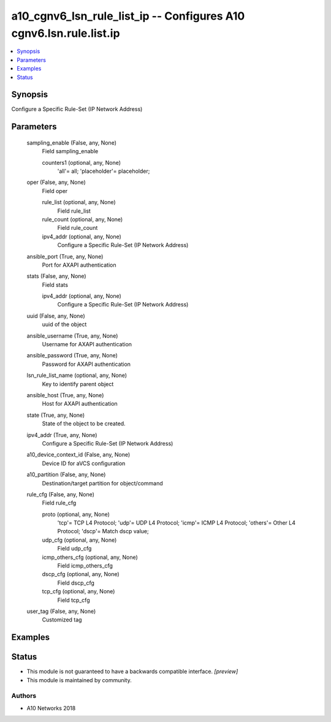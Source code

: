 .. _a10_cgnv6_lsn_rule_list_ip_module:


a10_cgnv6_lsn_rule_list_ip -- Configures A10 cgnv6.lsn.rule.list.ip
===================================================================

.. contents::
   :local:
   :depth: 1


Synopsis
--------

Configure a Specific Rule-Set (IP Network Address)






Parameters
----------

  sampling_enable (False, any, None)
    Field sampling_enable


    counters1 (optional, any, None)
      'all'= all; 'placeholder'= placeholder;



  oper (False, any, None)
    Field oper


    rule_list (optional, any, None)
      Field rule_list


    rule_count (optional, any, None)
      Field rule_count


    ipv4_addr (optional, any, None)
      Configure a Specific Rule-Set (IP Network Address)



  ansible_port (True, any, None)
    Port for AXAPI authentication


  stats (False, any, None)
    Field stats


    ipv4_addr (optional, any, None)
      Configure a Specific Rule-Set (IP Network Address)



  uuid (False, any, None)
    uuid of the object


  ansible_username (True, any, None)
    Username for AXAPI authentication


  ansible_password (True, any, None)
    Password for AXAPI authentication


  lsn_rule_list_name (optional, any, None)
    Key to identify parent object


  ansible_host (True, any, None)
    Host for AXAPI authentication


  state (True, any, None)
    State of the object to be created.


  ipv4_addr (True, any, None)
    Configure a Specific Rule-Set (IP Network Address)


  a10_device_context_id (False, any, None)
    Device ID for aVCS configuration


  a10_partition (False, any, None)
    Destination/target partition for object/command


  rule_cfg (False, any, None)
    Field rule_cfg


    proto (optional, any, None)
      'tcp'= TCP L4 Protocol; 'udp'= UDP L4 Protocol; 'icmp'= ICMP L4 Protocol; 'others'= Other L4 Protocol; 'dscp'= Match dscp value;


    udp_cfg (optional, any, None)
      Field udp_cfg


    icmp_others_cfg (optional, any, None)
      Field icmp_others_cfg


    dscp_cfg (optional, any, None)
      Field dscp_cfg


    tcp_cfg (optional, any, None)
      Field tcp_cfg



  user_tag (False, any, None)
    Customized tag









Examples
--------

.. code-block:: yaml+jinja

    





Status
------




- This module is not guaranteed to have a backwards compatible interface. *[preview]*


- This module is maintained by community.



Authors
~~~~~~~

- A10 Networks 2018

